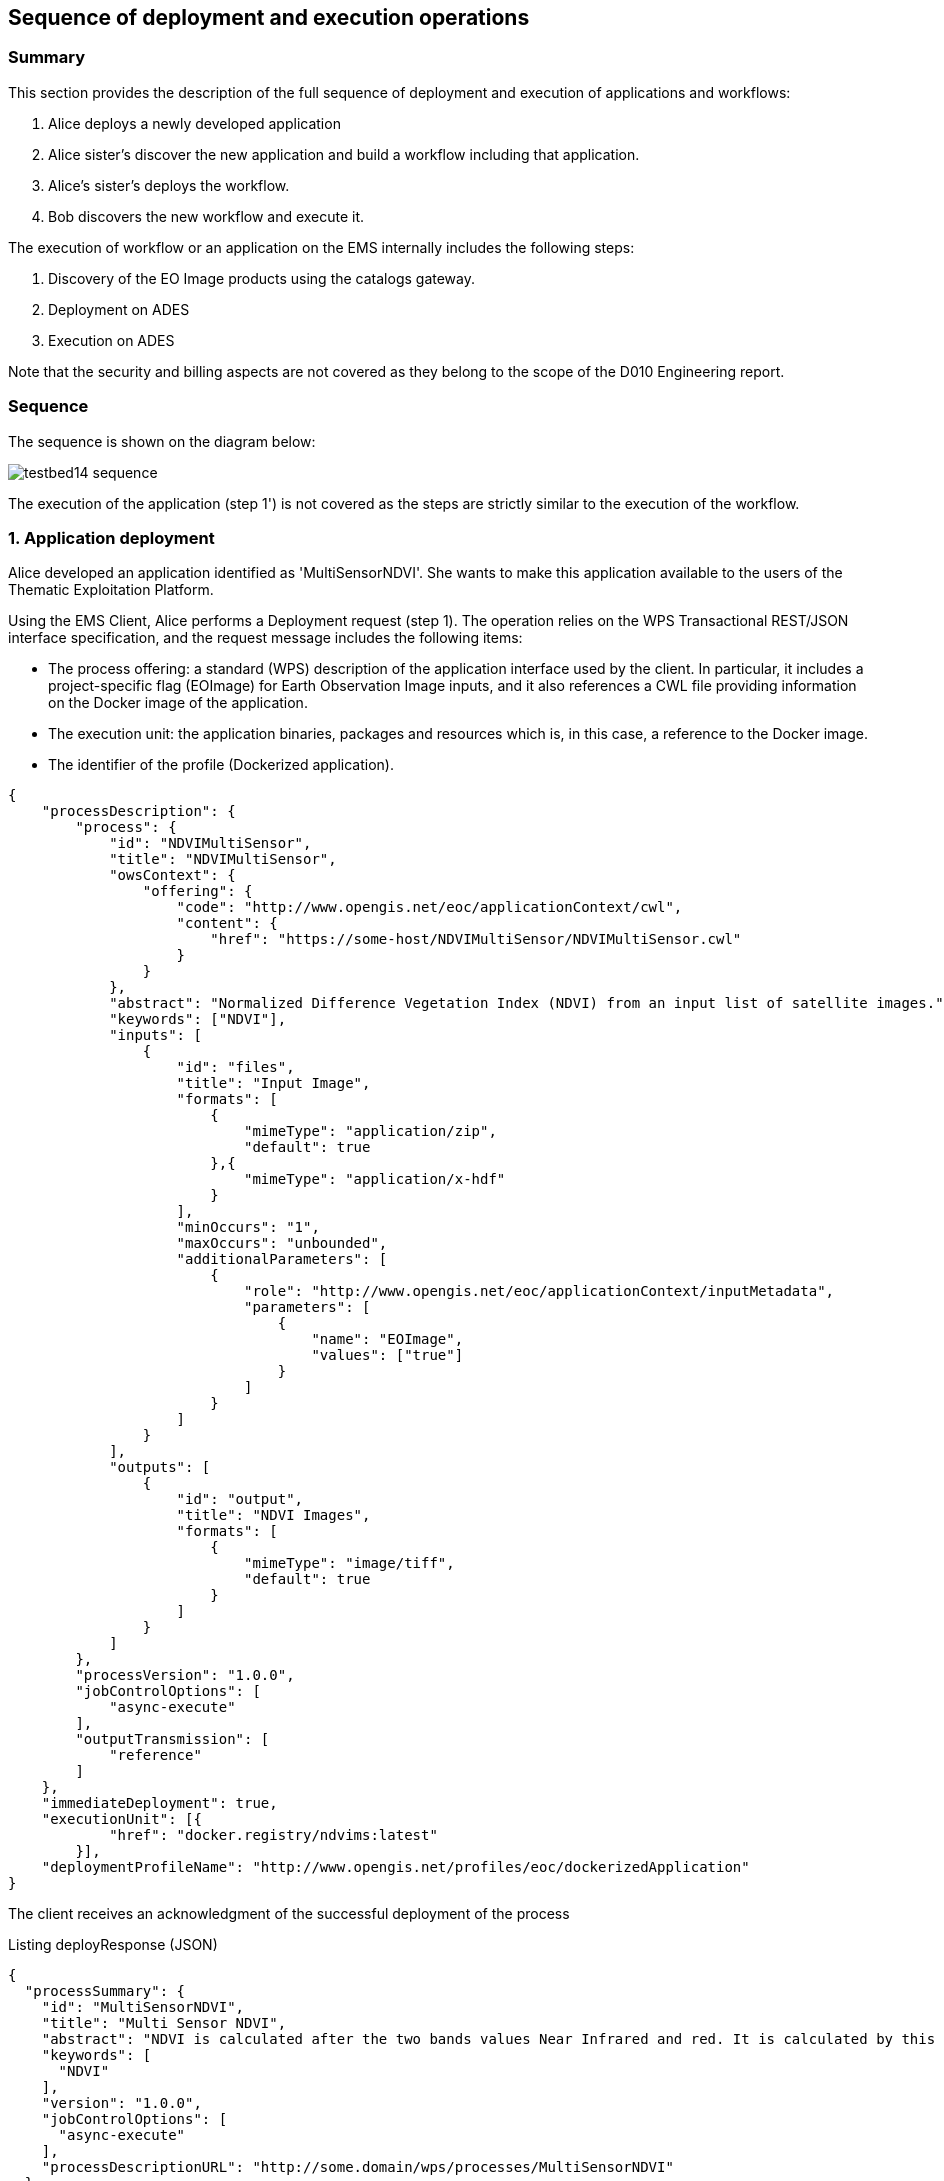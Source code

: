 == Sequence of deployment and execution operations

=== Summary

This section provides the description of the full sequence of deployment and execution of applications and workflows:

1. Alice deploys a newly developed application
2. Alice sister's discover the new application and build a workflow including that application.
3. Alice's sister's deploys the workflow.
4. Bob discovers the new workflow and execute it.

The execution of workflow or an application on the EMS internally includes the following steps:

5. Discovery of the EO Image products using the catalogs gateway.
6. Deployment on ADES
7. Execution on ADES

Note that the security and billing aspects are not covered as they belong to the scope of the D010 Engineering report. 

=== Sequence

The sequence is shown on the diagram below:

image::testbed14-sequence.png[]

The execution of the application (step 1') is not covered as the steps are strictly similar to the execution of the workflow.

=== 1. Application deployment

Alice developed an application identified as 'MultiSensorNDVI'. She wants to make this application available to the users of the Thematic Exploitation Platform.

Using the EMS Client, Alice performs a Deployment request (step 1). The operation relies on the WPS Transactional REST/JSON interface specification, and the request message includes the following items:

* The process offering: a standard (WPS) description of the application interface used by the client. In particular, it includes a project-specific flag (EOImage) for Earth Observation Image inputs, and it also references a CWL file providing information on the Docker image of the application. 
* The execution unit: the application binaries, packages and resources which is, in this case, a reference to the Docker image.
* The identifier of the profile (Dockerized application).

[source,json]
----
{
    "processDescription": {
        "process": {
            "id": "NDVIMultiSensor",
            "title": "NDVIMultiSensor",
            "owsContext": {
                "offering": {
                    "code": "http://www.opengis.net/eoc/applicationContext/cwl",
                    "content": {
                        "href": "https://some-host/NDVIMultiSensor/NDVIMultiSensor.cwl"
                    }
                }
            },
            "abstract": "Normalized Difference Vegetation Index (NDVI) from an input list of satellite images.",
            "keywords": ["NDVI"],
            "inputs": [
                {
                    "id": "files",
                    "title": "Input Image",
                    "formats": [
                        {
                            "mimeType": "application/zip",
                            "default": true
                        },{
                            "mimeType": "application/x-hdf"
                        }
                    ],
                    "minOccurs": "1",
                    "maxOccurs": "unbounded",
                    "additionalParameters": [
                        {
                            "role": "http://www.opengis.net/eoc/applicationContext/inputMetadata",
                            "parameters": [
                                {
                                    "name": "EOImage",
                                    "values": ["true"]
                                }
                            ]
                        }
                    ]
                }
            ],
            "outputs": [
                {
                    "id": "output",
                    "title": "NDVI Images",
                    "formats": [
                        {
                            "mimeType": "image/tiff",
                            "default": true
                        }
                    ]
                }
            ]
        },
        "processVersion": "1.0.0",
        "jobControlOptions": [
            "async-execute"
        ],
        "outputTransmission": [
            "reference"
        ]
    },
    "immediateDeployment": true,
    "executionUnit": [{
            "href": "docker.registry/ndvims:latest"
        }],
    "deploymentProfileName": "http://www.opengis.net/profiles/eoc/dockerizedApplication"
}
----

The client receives an acknowledgment of the successful deployment of the process

.Listing deployResponse (JSON)
[source,json]
----
{
  "processSummary": {
    "id": "MultiSensorNDVI",
    "title": "Multi Sensor NDVI",
    "abstract": "NDVI is calculated after the two bands values Near Infrared and red. It is calculated by this formula : NDVI = (NIR-Red)/(NIR+Red)",
    "keywords": [
      "NDVI"
    ],
    "version": "1.0.0",
    "jobControlOptions": [
      "async-execute"
    ],
    "processDescriptionURL": "http://some.domain/wps/processes/MultiSensorNDVI"
  }
}
----

image::https://upload.wikimedia.org/wikipedia/commons/thumb/b/bd/France_road_sign_AB4.svg/375px-France_road_sign_AB4.svg.png[Stop]

=== 2. Application discovery

Bob and Alice’s sister (who designs Workflows) may discover the Application using the GetCapabilites and DescribeProcess operations (encoding JSON). 

* Bob first authenticates and get a valid Access Token.
* Bob perform a Getcapabilities on the EMS
* Bob receives the list of available processes
* Bob chooses "MultiSensorNDVI" and perform a DescribeProcess

When returning a Process Offering, the EMS replaces  the EO Image input with OpenSearch Gateway inputs. The Process Description also includes the original CWL reference, required by the workflow design tool. Therefore, the Process Offering returned by the EMS is not exactly similar to the document provided during deployment.

....
  curl -X GET \
       -i "http://some.domain/WPS/processes/MultiSensorNDVI" \
       -H "Authorization: Bearer Th34cc3ssTok3nFromBob"
....

* Bob gets the process description

.Listing describeProcessResponse (JSON)
[source,json]
----
{
    "process": {
        "id": "MultiSensorNDVI",
        "title": "Multi Sensor NDVI",
        "abstract": "NDVI is calculated after the two bands values Near Infrared and red. It is calculated by this formula : NDVI = (NIR-Red)/(NIR+Red)",
        "keywords": [
            "NDVI"
        ],
        "owsContext": {
            "offering": {
                "code": "http://www.opengis.net/eoc/applicationContext/cwl",
                "content": {
                    "href": "http://some.host/applications/cwl/multisensorNDVI.cwl"
                }
            }
        },
        "inputs": [
            {
                "id": "StartDate",
                "title": "Time of Interest",
                "abstract": "Time of Interest (defined as Start date - End date)",
                "formats": [
                    {
                        "mimeType": "text/plain",
                        "default": true
                    }
                ],
                "minOccurs": 1,
                "maxOccurs": 1,
                "LiteralDataDomain": {
                    "dataType": "String"
                },
                "additionalParameters": [
                    {
                        "role": "http://www.opengis.net/eoc/applicationContext/inputMetadata",
                        "parameters": [
                            {
                                "name": "CatalogSearchField",
                                "value": "startDate"
                            }
                        ]
                    } 
                ],
                "owsContext": {
                    "offering": {
                        "code": "anyCode",
                        "content": {
                            "href": "anyRef"
                        }
                    }
                }
            },
            {
                "id": "EndDate",
                "title": "Time of Interest",
                "abstract": "Time of Interest (defined as Start date - End date)",
                "formats": [
                    {
                        "mimeType": "text/plain",
                        "default": true
                    }
                ],
                "minOccurs": 1,
                "maxOccurs": 1,
                "LiteralDataDomain": {
                    "dataType": "String"
                },
                "additionalParameters": [
                    {
                        "role": "http://www.opengis.net/eoc/applicationContext/inputMetadata",
                        "parameters": [
                            {
                                "name": "CatalogSearchField",
                                "value": "endDate"
                            }
                        ]
                    } 
                ],
                "owsContext": {
                    "offering": {
                        "code": "anyCode",
                        "content": {
                            "href": "anyRef"
                        }
                    }
                }
            },
            {
                "id": "aoi",
                "title": "Area of Interest",
                "abstract": "Area of Interest (Bounding Box)",
                "formats": [
                    {
                        "mimeType": "OGC-WKT",
                        "default": true
                    }
                ],
                "minOccurs": 1,
                "maxOccurs": 1
            },
            {
                "id": "collection",
                "title": "Collection of the data.",
                "abstract": "Collection",
                "formats": [
                    {
                        "mimeType": "text/plain",
                        "default": true
                    }
                ],
                "minOccurs": 1,
                "maxOccurs": 1,
                "LiteralDataDomain": {
                    "dataType": "String"
                },
                "additionalParameters": [
                    {
                        "role": "http://www.opengis.net/eoc/applicationContext/inputMetadata",
                        "parameters": [
                            {
                                "name": "CatalogSearchField",
                                "value": "parentIdentifier"
                            }
                        ]
                    }
                ],
                "owsContext": {
                    "offering": {
                        "code": "anyCode",
                        "content": {
                            "href": "anyRef"
                        }
                    }
                },
                {
                "id": "aoi",
                "title": "Area of Interest",
                "abstract": "Area of Interest (Bounding Box)",
                "formats": [
                    {
                        "mimeType": "OGC-WKT",
                        "default": true
                    }
                ],
                "minOccurs": 1,
                "maxOccurs": 1
            },
            {
                "id": "inputParameter",
                "title": "Sample Input Parameter.",
                "abstract": "Sample Paramater for demo purpose",
                "formats": [
                    {
                        "mimeType": "text/plain",
                        "default": true
                    }
                ],
                "minOccurs": 1,
                "maxOccurs": 1,
                "LiteralDataDomain": {
                    "dataType": "String"
                },
                "owsContext": {
                    "offering": {
                        "code": "anyCode",
                        "content": {
                            "href": "anyRef"
                        }
                    }
                },

            }
        ],
        "outputs": [
            {
                "id": "ndviOut",
                "title": "NDVI output file",
                "formats": [
                    {
                        "mimeType": "application/octet-stream",
                        "default": true
                    }
                ]
            }
        ],
        "version": "1.0.0",
        "jobControlOptions": [
            "async-execute"
        ],
        "outputTransmission": [
            "reference"
        ],
        "executeEndpoint": "http://tbd14.geomatys.com/examind/WS/wps/ems/processes/MultiSensorNDVI/jobs"
    }
}
----

=== 3. Application Execution

BOB invokes the WPS 2.0 Execute operation (encoding XML or JSON). The inputs includes the OpenSearch Gateway inputs (i.e. CollectionId, AOI, TOI).

* Bob sends an execute request on EMS for "MultiSensorNDVI"
....
  curl -X POST \
       -i "http://some.host/WPS/processes/MultiSensorNDVI/jobs" \
       -H "Authorization: Bearer Th34cc3ssTok3nFromBob"
       -d "@5-execute.json"
....

With posted data

.Listing execute (JSON)
[source,json]
----
{
  "inputs": [
    {
      "id": "startDate",
      "value": "2016-05-05T00:00"
    },
    {
      "id": "endDate",
      "value": "2016-05-05T23:59"
    },
    {
      "id": "aoi",
      "value": "POLYGON((44 3.5,43.2 3.5,43.2 4.5,44 4.5,44 3.5))"
    },
    {
      "id": "collectionId",
      "value": "Sentinel-2"
    },
    {
      "id": "inputParameter",
      "value": "myParameterValue"
    }
  ],
  "outputs": [
    {
      "id": "ndviOut",
      "transmissionMode": "REFERENCE"
    }
  ]
}
----

* EMS checks from the Access Token that the requester has rights to execute the process
* EMS assigns a jobId "ems_exec001" for the execution and returns an acknowledgment to Bob

=== 4. EMS Catalog Search

EMS internally performs the OpenSearch gateway search of products to retrieve the list of products URLs. The internal steps are provided below:

* The EMS retrievese OpenSearch Description Document (OSDD) for the requested collection:

....
  curl -X GET \
       -i "http://geo.spacebel.be/opensearch/description.xml?parentIdentifier=COLLECTION_ID" \
....

The returned document (https://raw.githubusercontent.com/spacebel/testbed14/master/OpenSearch_SSARA_OSDD.xml[Catalog SSARA Collection OSDD]) includes the Dataset Search request template for the desired response format (i.e. atom/xml):

[source,xml]
----
<Url indexOffset="1" pageOffset="1" rel="results" template="http://geo.spacebel.be/opensearch/request?httpAccept=application%2Fatom%2Bxml&amp;parentIdentifier=EOP:SSARA&amp;query={searchTerms?}&amp;startDate={time:start?}&amp;endDate={time:end?}&amp;geometry={geo:geometry?}&amp;platform={eo:platform?}&amp;orbitNumber={eo:orbitNumber?}&amp;frame={eo:frame?}&amp;sensorMode={eo:sensorMode?}&amp;swathIdentifier={eo:swathIdentifier?}&amp;orbitDirection={eo:orbitDirection?}&amp;antennaLookDirection={eo:antennaLookDirection?}&amp;polarisationChannels={eo:polarisationChannels?}&amp;processingLevel={eo:processingLevel?}&amp;maximumRecords={count?}&amp;uid={geo:uid?}&amp;name={geo:name?}&amp;lat={geo:lat?}&amp;lon={geo:lon?}&amp;radius={geo:radius?}&amp;recordSchema={sru:recordSchema?}&amp;bbox={geo:box?}&amp;startRecord={startIndex?}&amp;strict=true" type="application/atom+xml">		
----

* The EMS builds the URL request from the template by replacing the following parameter codes:
** geo:box : AOI
** time:start : TOI start date
** time:end : TOI end date

....
  curl -X GET \
       -i "http://geo.spacebel.be/opensearch/request?parentIdentifier=COLLECTION_OD&startDate=TOI_START&endDate=TOI_END&bbox=AOI]&httpAccept=application/atom%2Bxml \
....

* The returned document (https://raw.githubusercontent.com/spacebel/testbed14/master/OpenSearch_Dataset_Search.xml[OpenSearch Dataset Search]) is a list of entries that include:
** The link to the products (with @rel = 'enclosure')
** The associated WPS endpoint

[source,xml]
----
<link href="http://landsat-ds.eo.esa.int/products/LANDSAT_ETM/2000/01/23/LS07_RMPS_ETM_GTC_1P_20000123T111514_20000123T111543_004119_0205_0038_EBB6.ZIP" rel="enclosure" title="Download" type="application/x-binary"/>
<owc:offering code="http://www.opengis.net/spec/owc-atom/1.0/req/wps">
			<owc:operation method="GET" code="Execute" type="application/xml" href="http://wps-domain/WPS/endpoint"/>
</owc:offering> 
---- 

* EMS decision: based on the response, the EMS is able to define the relevant ADES (based on the OWS Context attribute) and to build the image input (list).


=== 5. EMS Deployment on ADES

EMS deploys the Application(s). The deployment request is based strictly on the document (JSON or XML) provided on step 1. However, as agreed, it also embbeds in the Process Offering the information from the CWL (in ows:AdditionalParameters element).

The Deploy Request becomes: 

[source,json]
----
{
    "processOffering": {
        "process": {
            "id": "MultiSensorNDVI",
            "title": "Multi Sensor NDVI",
            "abstract": "NDVI is calculated after the two bands values Near Infrared and red. It is calculated by this formula : NDVI = (NIR-Red)/(NIR+Red)",
            "keywords": [
                "NDVI"
            ],
            "owsContext": {
                "offering": {
                    "code": "http://www.opengis.net/eoc/applicationContext/cwl",
                    "content": {
                        "href": "http://some.host/applications/cwl/multisensorNDVI.cwl"
                    }
                }
            },
            "inputs": [
                {
                    "id": "inputImage",
                    "title": "Input Image",
                    "formats": [
                        {
                            "mimeType": "application/zip",
                            "default": true
                        }
                    ],
                    "minOccurs": 1,
                    "maxOccurs": 1,
                    "additionalParameters": [
                        {
                            "role": "http://www.opengis.net/eoc/applicationContext/cwl",
                            "parameters": [
                                {
                                    "name": "position",
                                    "value": "1"
                                },
                                {
                                    "name": "prefix",
                                    "value": "image"
                                },
                                {
                                    "name": "separate",
                                    "value": "false"
                                },
                                {
                                    "name": "itemSeparator",
                                    "value": "="
                                }
                            ]
                        }
                    ],
                    "owsContext": {
                        "offering": {
                            "code": "anyCode",
                            "content": {
                                "href": "anyRef"
                            }
                        }
                    }
                },
                {
                    "id": "inputParameter",
                    "title": "Sample Parameter",
                    "abstract": "Sample Parameter (for demo purpose)",
                    "formats": [
                        {
                            "mimeType": "text/plain",
                            "default": true
                        }
                    ],
                    "minOccurs": 1,
                    "maxOccurs": 1,
                    "LiteralDataDomain": {
                        "dataType": "String"
                    },
                    "additionalParameters": [
                        {
                            "role": "http://www.opengis.net/eoc/applicationContext/cwl",
                            "parameters": [
                                {
                                    "name": "position",
                                    "value": "1"
                                },
                                {
                                    "name": "prefix",
                                    "value": "parameter"
                                },
                                {
                                    "name": "separate",
                                    "value": "false"
                                },
                                {
                                    "name": "itemSeparator",
                                    "value": "="
                                }
                            ]
                        }
                    ],
                    "owsContext": {
                        "offering": {
                            "code": "anyCode",
                            "content": {
                                "href": "anyRef"
                            }
                        }
                    }
                }        
            ],
            "outputs": [
                {
                    "id": "ndviOut",
                    "title": "NDVI output file",
                    "formats": [
                        {
                            "mimeType": "application/octet-stream",
                            "default": true
                        }
                    ]
                }
            ],
            "version": "1.0.0",
            "jobControlOptions": [
                "async-execute"
            ],
            "outputTransmission": [
                "reference"
            ]
        }
    },
    "deploymentProfile": {
        "deploymentProfileName": "http://www.opengis.net/profiles/eoc/dockerizedApplication",
        "executionUnit": {
            "reference": "docker.registry.host/multisensorNDVI"
        }
    }
}
----

* EMS sends a deploy request to ADES for "MultiSensorNDVI" on behalf of Bob
* ADES checks from the Access Token that the requester has rights to deploy the process
* ADES deploys process and returns a successful acknowledgment to EMS

=== 6. EMS Execution on ADES

* EMS sends an execute request to ADES "MultiSensorNDVI" process on behalf of Bob with Bob input parameters and the Catalog search results products.
....
  curl -X POST \
       -i "http://some.host/WPS/processes/MultiSensorNDVI/jobs" \
       -H "Authorization: Bearer Th34cc3ssTok3nFromBob"
       -d "@5-execute.json"
....

The request in JSON:
[source,json]
----
{
  "inputs": [
    {
      "id": "image",
      "reference": "http://landsat.host/productXXX.zip"
    },
    {
      "id": "inputParameter",
      "value": "myParameterValue"
    }
  ],
  "outputs": [
    {
      "id": "ndviOut",
      "transmissionMode": "REFERENCE"
    }
  ]
}
----

* ADES checks from the Access Token that the requester has rights to execute the process
* ADES assigns a jobId "ades_exec001" for the execution and returns an acknowledgment to EMS
* EMS links "ades_exec001" job to "ems_exec001" job
* ADES runs the CWL file with input json file
....
cwl-runner MultiSensorNDVI.cwl 6-NDVI-params.json
....

==== Others 

TODO: the workflow part looks very similar to the other steps, but the examples are not created yet.

* Alice deploys the Workflow. For the WPS-T encoding, the <ExecutionUnit> part is not the Docker Image anymore but the workflow CWL (example not yet ready). The Process Description includes EO Image input. In the DescribeProcess response, the EMS also generates a Descripiton with the corresponding OpenSearch Gateway inputs (this step is missing on the diagram).

* Bob invokes the WPS 2.0 Execute operation (encoding XML or JSON). The inputs includes the OpenSearch Gateway inputs (i.e. CollectionId, AOI, TOI).

* EMS internally performs the OpenSearch gateway search of products to retrieve the list of products URLs. Based on the CollectionId from the request inputs, EMS also selects the relevant MEP.

* EMS deploys the Application(s) (using the original Process Description, not the generated one). Same format and encoding as step 1. The target MEP is selected based on CollectionId.

* EMS invokes the WPS 2.0 Execute operation (encoding XML or JSON) on the workflow. The inputs includes the OpenSearch results URLs.

* The workflow executes the Application on the relevant MEP.


